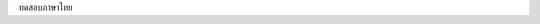 .. title: My first page!!
.. slug: my-first-page
.. date: 2017-07-02 17:00:06 UTC+07:00
.. tags: 
.. category: 
.. link: 
.. description: 
.. type: text

ทดสอบภาษาไทย
